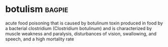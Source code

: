 * botulism :bagpie:
acute food poisoning that is caused by botulinum toxin produced in food by a bacterial clostridium (Clostridium botulinum) and is characterized by muscle weakness and paralysis, disturbances of vision, swallowing, and speech, and a high mortality rate
